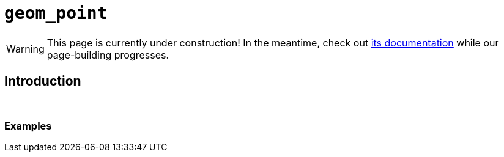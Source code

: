 = `geom_point`

[WARNING]
====
This page is currently under construction! In the meantime, check out https://ggplot2.tidyverse.org/reference/geom_point.html[its documentation] while our page-building progresses.
====

== Introduction

{sp}+

=== Examples